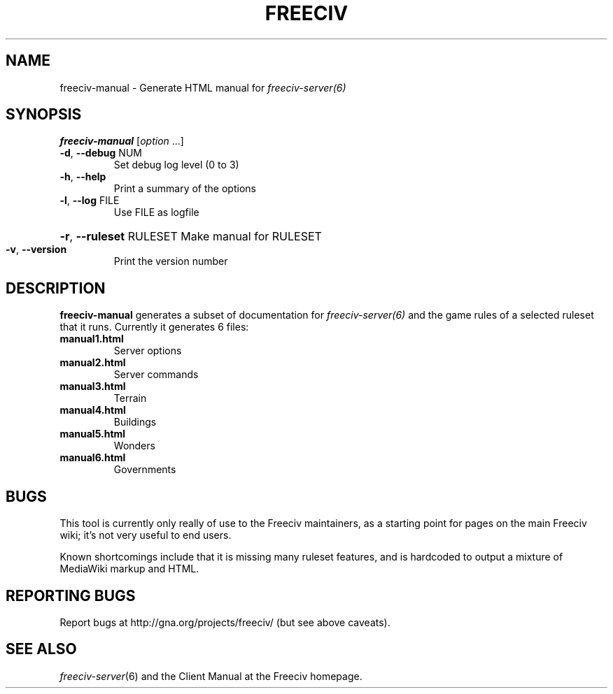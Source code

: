 .TH FREECIV "6" "January 2012" "Debian" "User Commands"
.SH NAME
freeciv-manual - Generate HTML manual for 
.IR freeciv-server(6)
.SH SYNOPSIS
.B freeciv-manual
[\fIoption \fR...]
.TP
\fB\-d\fR, \fB\-\-debug\fR NUM
Set debug log level (0 to 3)
.TP
\fB\-h\fR, \fB\-\-help\fR
Print a summary of the options
.TP
\fB\-l\fR, \fB\-\-log\fR FILE
Use FILE as logfile
.HP
\fB\-r\fR, \fB\-\-ruleset\fR RULESET Make manual for RULESET
.TP
\fB\-v\fR, \fB\-\-version\fR
Print the version number
.SH DESCRIPTION
\fBfreeciv-manual\fR generates a subset of documentation for
.IR freeciv-server(6)
and the game rules of a selected ruleset that it runs. Currently it
generates 6 files:
.TP
.BI "manual1.html"
Server options

.TP
.BI "manual2.html"
Server commands

.TP
.BI "manual3.html"
Terrain

.TP
.BI "manual4.html"
Buildings

.TP
.BI "manual5.html"
Wonders

.TP
.BI "manual6.html"
Governments

.SH BUGS
This tool is currently only really of use to the Freeciv maintainers,
as a starting point for pages on the main Freeciv wiki; it's not very
useful to end users.

Known shortcomings include that it is missing many ruleset features,
and is hardcoded to output a mixture of MediaWiki markup and HTML.

.SH "REPORTING BUGS"
Report bugs at http://gna.org/projects/freeciv/
(but see above caveats).
.SH "SEE ALSO"
.IR freeciv-server (6)
and the Client Manual at the Freeciv homepage.
